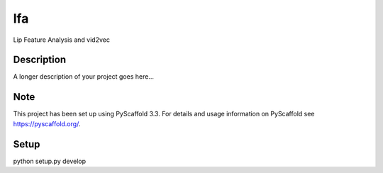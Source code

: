 ===
lfa
===

Lip Feature Analysis
and vid2vec

Description
===========

A longer description of your project goes here...


Note
====

This project has been set up using PyScaffold 3.3. For details and usage
information on PyScaffold see https://pyscaffold.org/.


Setup
=====
python setup.py develop
